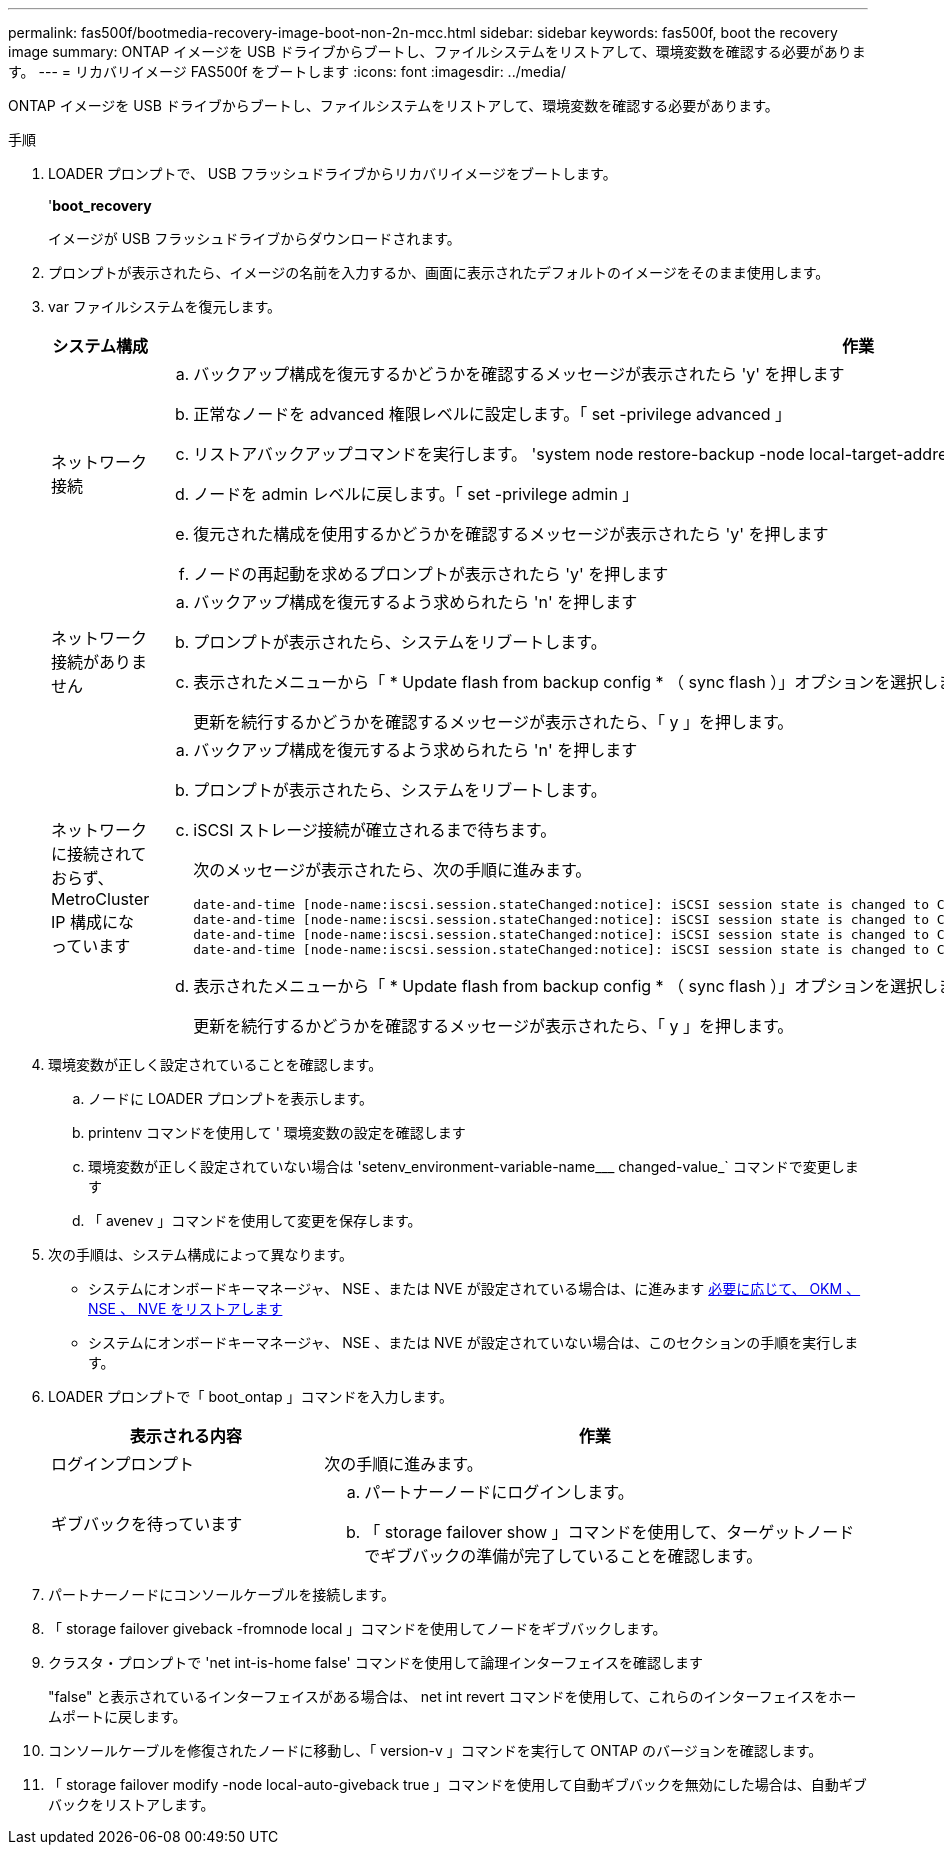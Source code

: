 ---
permalink: fas500f/bootmedia-recovery-image-boot-non-2n-mcc.html 
sidebar: sidebar 
keywords: fas500f, boot the recovery image 
summary: ONTAP イメージを USB ドライブからブートし、ファイルシステムをリストアして、環境変数を確認する必要があります。 
---
= リカバリイメージ FAS500f をブートします
:icons: font
:imagesdir: ../media/


[role="lead"]
ONTAP イメージを USB ドライブからブートし、ファイルシステムをリストアして、環境変数を確認する必要があります。

.手順
. LOADER プロンプトで、 USB フラッシュドライブからリカバリイメージをブートします。
+
'*boot_recovery*

+
イメージが USB フラッシュドライブからダウンロードされます。

. プロンプトが表示されたら、イメージの名前を入力するか、画面に表示されたデフォルトのイメージをそのまま使用します。
. var ファイルシステムを復元します。
+
[cols="1,2"]
|===
| システム構成 | 作業 


 a| 
ネットワーク接続
 a| 
.. バックアップ構成を復元するかどうかを確認するメッセージが表示されたら 'y' を押します
.. 正常なノードを advanced 権限レベルに設定します。「 set -privilege advanced 」
.. リストアバックアップコマンドを実行します。 'system node restore-backup -node local-target-address_impaired_node_name _'
.. ノードを admin レベルに戻します。「 set -privilege admin 」
.. 復元された構成を使用するかどうかを確認するメッセージが表示されたら 'y' を押します
.. ノードの再起動を求めるプロンプトが表示されたら 'y' を押します




 a| 
ネットワーク接続がありません
 a| 
.. バックアップ構成を復元するよう求められたら 'n' を押します
.. プロンプトが表示されたら、システムをリブートします。
.. 表示されたメニューから「 * Update flash from backup config * （ sync flash ）」オプションを選択します。
+
更新を続行するかどうかを確認するメッセージが表示されたら、「 y 」を押します。





 a| 
ネットワークに接続されておらず、 MetroCluster IP 構成になっています
 a| 
.. バックアップ構成を復元するよう求められたら 'n' を押します
.. プロンプトが表示されたら、システムをリブートします。
.. iSCSI ストレージ接続が確立されるまで待ちます。
+
次のメッセージが表示されたら、次の手順に進みます。

+
[listing]
----
date-and-time [node-name:iscsi.session.stateChanged:notice]: iSCSI session state is changed to Connected for the target iSCSI-target (type: dr_auxiliary, address: ip-address).
date-and-time [node-name:iscsi.session.stateChanged:notice]: iSCSI session state is changed to Connected for the target iSCSI-target (type: dr_partner, address: ip-address).
date-and-time [node-name:iscsi.session.stateChanged:notice]: iSCSI session state is changed to Connected for the target iSCSI-target (type: dr_auxiliary, address: ip-address).
date-and-time [node-name:iscsi.session.stateChanged:notice]: iSCSI session state is changed to Connected for the target iSCSI-target (type: dr_partner, address: ip-address).
----
.. 表示されたメニューから「 * Update flash from backup config * （ sync flash ）」オプションを選択します。
+
更新を続行するかどうかを確認するメッセージが表示されたら、「 y 」を押します。



|===
. 環境変数が正しく設定されていることを確認します。
+
.. ノードに LOADER プロンプトを表示します。
.. printenv コマンドを使用して ' 環境変数の設定を確認します
.. 環境変数が正しく設定されていない場合は 'setenv_environment-variable-name___ changed-value_` コマンドで変更します
.. 「 avenev 」コマンドを使用して変更を保存します。


. 次の手順は、システム構成によって異なります。
+
** システムにオンボードキーマネージャ、 NSE 、または NVE が設定されている場合は、に進みます xref:bootmedia-encryption-restore.adoc[必要に応じて、 OKM 、 NSE 、 NVE をリストアします]
** システムにオンボードキーマネージャ、 NSE 、または NVE が設定されていない場合は、このセクションの手順を実行します。


. LOADER プロンプトで「 boot_ontap 」コマンドを入力します。
+
[cols="1,2"]
|===
| 表示される内容 | 作業 


 a| 
ログインプロンプト
 a| 
次の手順に進みます。



 a| 
ギブバックを待っています
 a| 
.. パートナーノードにログインします。
.. 「 storage failover show 」コマンドを使用して、ターゲットノードでギブバックの準備が完了していることを確認します。


|===
. パートナーノードにコンソールケーブルを接続します。
. 「 storage failover giveback -fromnode local 」コマンドを使用してノードをギブバックします。
. クラスタ・プロンプトで 'net int-is-home false' コマンドを使用して論理インターフェイスを確認します
+
"false" と表示されているインターフェイスがある場合は、 net int revert コマンドを使用して、これらのインターフェイスをホームポートに戻します。

. コンソールケーブルを修復されたノードに移動し、「 version-v 」コマンドを実行して ONTAP のバージョンを確認します。
. 「 storage failover modify -node local-auto-giveback true 」コマンドを使用して自動ギブバックを無効にした場合は、自動ギブバックをリストアします。

